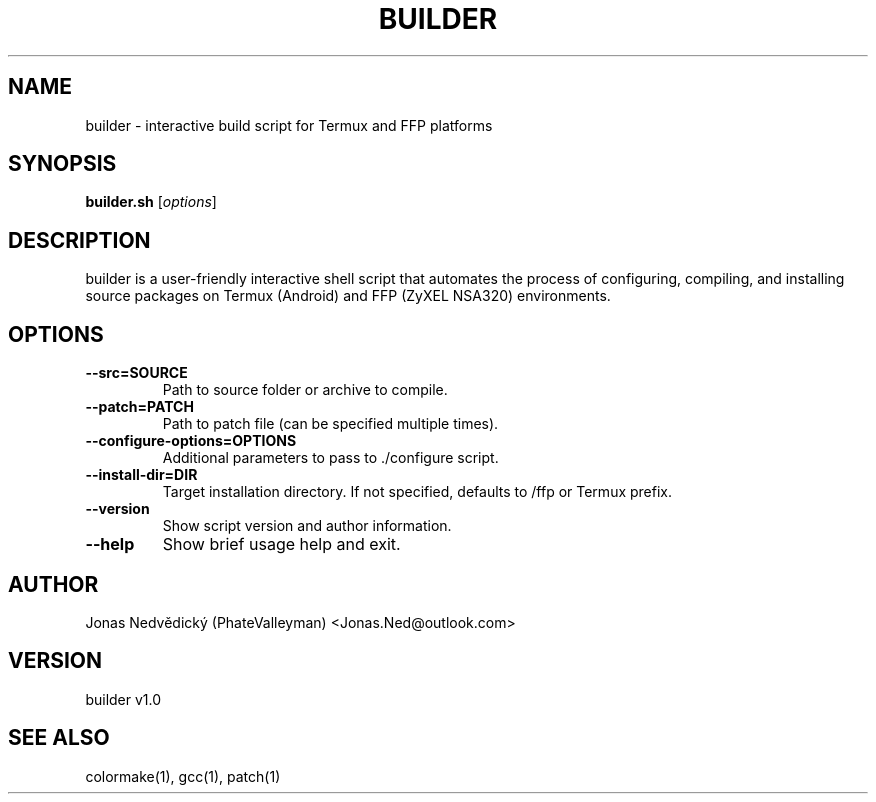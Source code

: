 .TH BUILDER 1 "June 2025" "builder v1.0" "User Commands"
.SH NAME
builder \- interactive build script for Termux and FFP platforms

.SH SYNOPSIS
.B builder.sh
.RI [ options ]

.SH DESCRIPTION
builder is a user-friendly interactive shell script that automates the process of configuring, compiling, and installing source packages on Termux (Android) and FFP (ZyXEL NSA320) environments.

.SH OPTIONS
.TP
.B --src=SOURCE
Path to source folder or archive to compile.

.TP
.B --patch=PATCH
Path to patch file (can be specified multiple times).

.TP
.B --configure-options=OPTIONS
Additional parameters to pass to ./configure script.

.TP
.B --install-dir=DIR
Target installation directory. If not specified, defaults to /ffp or Termux prefix.

.TP
.B --version
Show script version and author information.

.TP
.B --help
Show brief usage help and exit.

.SH AUTHOR
Jonas Nedvědický (PhateValleyman) <Jonas.Ned@outlook.com>

.SH VERSION
builder v1.0

.SH SEE ALSO
colormake(1), gcc(1), patch(1)